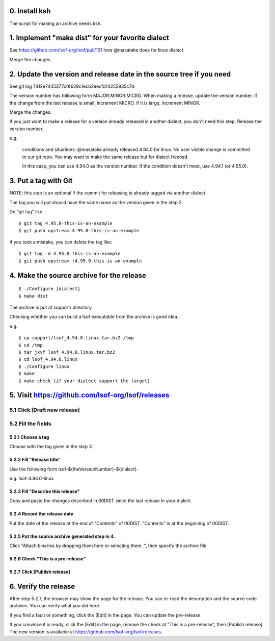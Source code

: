 0. Install ksh
========================================================================

The script for making an archive needs ksh.


1. Implement "make dist" for your favorite dialect
========================================================================

See https://github.com/lsof-org/lsof/pull/131 how @masatake does for
linux dialect.

Merge the changes.


2. Update the version and release date in the source tree if you need
========================================================================

See git log 7412e7445377c0f629c1ecb2eecfd14255935c7d.

The version number has following form MAJOR.MINOR.MICRO.  When making a
release, update the version number.  If the change from the last release
is small, increment MICRO. If it is large, increment MINOR.

Merge the changes.

If you just want to make a release for a version already released in
another dialect, you don't need this step. Release the version number.

e.g.

     conditions and situations:
     @masatake already released 4.94.0 for linux.
     No user visible change is committed to our git repo.
     You may want to make the same release but for dialect freebsd.

     In this case, you can use 4.94.0 as the version number.  If the
     condition doesn't meet, use 4.94.1 (or 4.95.0).

3. Put a tag with Git
=======================================================

NOTE: this step is an optional if the commit for releasing is already
tagged via another dialect.

The tag you will put should have the same name as the version given in
the step 2.

Do "git tag" like::

  $ git tag 4.95.0-this-is-an-example
  $ git push upstream 4.95.0-this-is-an-example

If you took a mistake, you can delete the tag like::

  $ git tag -d 4.95.0-this-is-an-example
  $ git push upstream :4.95.0-this-is-an-example

4. Make the source archive for the release
=======================================================
::

   $ ./Configure [dialect]
   $ make dist

The archive is put at support/ directory.

Checking whether you can build a lsof executable from the archive is
good idea.

e.g.
::

   $ cp support/lsof_4.94.0.linux.tar.bz2 /tmp
   $ cd /tmp
   $ tar jxvf lsof_4.94.0.linux.tar.bz2
   $ cd lsof_4.94.0.linux
   $ ./Configure linux
   $ make
   $ make check (if your dialect support the target)

5. Visit https://github.com/lsof-org/lsof/releases
========================================================================

5.1 Click [Draft new release]
------------------------------------------------------------------------

5.2 Fill the fields
------------------------------------------------------------------------

5.2.1 Choose a tag
........................................................................

Choose with the tag given in the step 3.

5.2.2 Fill "Release title"
........................................................................

Use the following form lsof-${theVersionNumber}-${dialect}.

e.g. lsof-4.94.0-linux

5.2.3 Fill "Describe this release"
........................................................................

Copy and paste the changes described in 00DIST since the last release in
your dialect.

5.2.4 Record the release date
........................................................................

Put the date of the release at the end of "Contents" of 00DIST.
"Contents" is at the beginning of 00DIST.

5.2.5 Put the source archive generated step in 4.
........................................................................

Click "Attach binaries by dropping them here or selecting them. ", then
specify the archive file.

5.2.6 Check "This is a pre-release"
........................................................................

5.2.7 Click [Publish release]
........................................................................

6. Verify the release
========================================================================

After step 5.2.7, the browser may show the page for the release. You can
re-read the description and the source code archives. You can verify
what you did here.

If you find a fault or something, click the [Edit] in the page. You can
update the pre-release.

If you convince it is ready, click the [Edit] in the page, remove the
check at "This is a pre-release", then [Publish release]. The new
version is available at https://github.com/lsof-org/lsof/releases.
